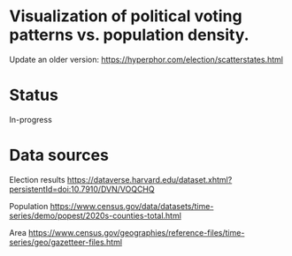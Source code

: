 * Visualization of political voting patterns vs. population density.

Update an older version: https://hyperphor.com/election/scatterstates.html

* Status

In-progress


* Data sources

Election results 
https://dataverse.harvard.edu/dataset.xhtml?persistentId=doi:10.7910/DVN/VOQCHQ

Population
https://www.census.gov/data/datasets/time-series/demo/popest/2020s-counties-total.html

Area
https://www.census.gov/geographies/reference-files/time-series/geo/gazetteer-files.html

